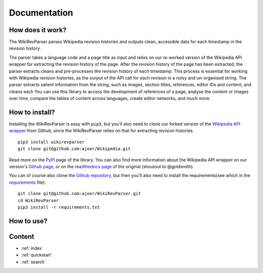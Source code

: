 .. _documentation:

Documentation
=============

How does it work?
*****************

The WikiRevParser parses Wikipedia revision histories and outputs clean, accessible data for each timestamp in the revision history. 

The parser takes a language code and a page title as input and relies on our re-worked version of the Wikipedia API wrapper for extracting the revision history of the page. 
After the revision history of the page has been extracted, the parser extracts cleans and pre-processes the revision history of each timestamp. This process is essential for working with Wikipedia revision histories, as the ourput of the API call for each revision is a noisy and un-organised string. 
The parser extracts salient information from the string, such as images, section titles, references, editor IDs and content, and cleans each     
You can use this library to access the development of references of a page, analyse the content or images over time, compare the tables of content across languages, create editor networks, and much more.

How to install?
***************

Installing the WikiRevParser is easy with ``pip3``, but you'll also need to clone our forked version of the `Wikipedia API wrapper <https://github.com/ajoer/Wikipedia>`_ from Github, since the WikiRevParser relies on that for extracting revision histories. 

::

	pip3 install wikirevparser
	git clone git@github.com:ajoer/Wikipedia.git


Read more on the `PyPI <https://pypi.org/project/wikirevparser/>`_ page of the library. 
You can also find more information about the Wikipedia API wrapper on our version's `Github page <https://github.com/ajoer/Wikipedia>`_, or on the `readthedocs page <https://wikipedia.readthedocs.io/en/latest/>`_ of the original (shoutout to @goldsmith).

You can of course also clone the `Github repository <https://github.com/ajoer/WikiRevParser>`_, but then you'll also need to install the requirements(see which in the `requirements <https://github.com/ajoer/WikiRevParser/requirements.txt>`_ file):

::

	git clone git@github.com:ajoer/WikiRevParser.git
	cd WikiRevParser
	pip3 install -r requirements.txt

How to use?
***********



Content
*******

* :ref:`index`
* :ref:`quickstart`
* :ref:`search`



